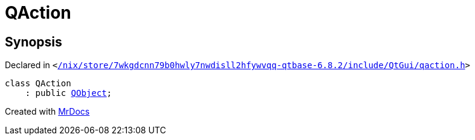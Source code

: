 [#QAction]
= QAction
:relfileprefix: 
:mrdocs:


== Synopsis

Declared in `&lt;https://github.com/PrismLauncher/PrismLauncher/blob/develop/launcher//nix/store/7wkgdcnn79b0hwly7nwdisll2hfywvqq-qtbase-6.8.2/include/QtGui/qaction.h#L29[&sol;nix&sol;store&sol;7wkgdcnn79b0hwly7nwdisll2hfywvqq&hyphen;qtbase&hyphen;6&period;8&period;2&sol;include&sol;QtGui&sol;qaction&period;h]&gt;`

[source,cpp,subs="verbatim,replacements,macros,-callouts"]
----
class QAction
    : public xref:QObject.adoc[QObject];
----






[.small]#Created with https://www.mrdocs.com[MrDocs]#
